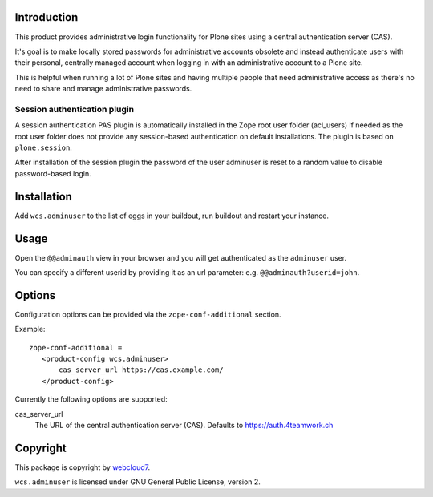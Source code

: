Introduction
============

This product provides administrative login functionality for Plone sites using
a central authentication server (CAS).

It's goal is to make locally stored passwords for administrative accounts
obsolete and instead authenticate users with their personal, centrally managed
account when logging in with an administrative account to a Plone site.

This is helpful when running a lot of Plone sites and having multiple people
that need administrative access as there's no need to share and manage
administrative passwords.

Session authentication plugin
-----------------------------

A session authentication PAS plugin is automatically installed in the Zope root
user folder (acl_users) if needed as the root user folder does not provide any
session-based authentication on default installations. The plugin is based on
``plone.session``.

After installation of the session plugin the password of the user adminuser
is reset to a random value to disable password-based login.


Installation
============

Add ``wcs.adminuser`` to the list of eggs in your buildout, run buildout and
restart your instance.


Usage
=====

Open the ``@@adminauth`` view in your browser and you will get authenticated as
the ``adminuser`` user.

You can specify a different userid by providing it as an url parameter:
e.g. ``@@adminauth?userid=john``.


Options
=======

Configuration options can be provided via the ``zope-conf-additional`` section.

Example::

    zope-conf-additional =
       <product-config wcs.adminuser>
           cas_server_url https://cas.example.com/
       </product-config>


Currently the following options are supported:

cas_server_url
  The URL of the central authentication server (CAS). Defaults to https://auth.4teamwork.ch


Copyright
=========

This package is copyright by `webcloud7 <http://www.webcloud7.ch/>`_.

``wcs.adminuser`` is licensed under GNU General Public License, version 2.

